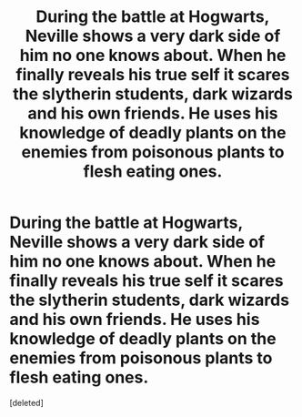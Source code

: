 #+TITLE: During the battle at Hogwarts, Neville shows a very dark side of him no one knows about. When he finally reveals his true self it scares the slytherin students, dark wizards and his own friends. He uses his knowledge of deadly plants on the enemies from poisonous plants to flesh eating ones.

* During the battle at Hogwarts, Neville shows a very dark side of him no one knows about. When he finally reveals his true self it scares the slytherin students, dark wizards and his own friends. He uses his knowledge of deadly plants on the enemies from poisonous plants to flesh eating ones.
:PROPERTIES:
:Score: 0
:DateUnix: 1592115332.0
:DateShort: 2020-Jun-14
:FlairText: Prompt
:END:
[deleted]

